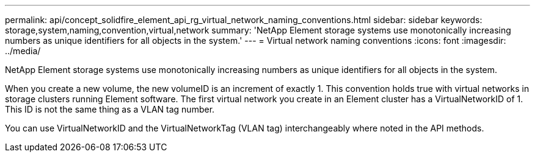 ---
permalink: api/concept_solidfire_element_api_rg_virtual_network_naming_conventions.html
sidebar: sidebar
keywords: storage,system,naming,convention,virtual,network
summary: 'NetApp Element storage systems use monotonically increasing numbers as unique identifiers for all objects in the system.'
---
= Virtual network naming conventions
:icons: font
:imagesdir: ../media/

[.lead]
NetApp Element storage systems use monotonically increasing numbers as unique identifiers for all objects in the system.

When you create a new volume, the new volumeID is an increment of exactly 1. This convention holds true with virtual networks in storage clusters running Element software. The first virtual network you create in an Element cluster has a VirtualNetworkID of 1. This ID is not the same thing as a VLAN tag number.

You can use VirtualNetworkID and the VirtualNetworkTag (VLAN tag) interchangeably where noted in the API methods.
